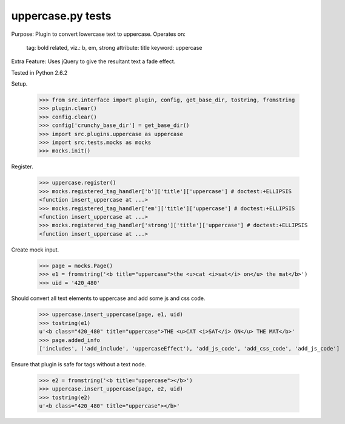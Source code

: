 uppercase.py tests
================================
Purpose: Plugin to convert lowercase text to uppercase.
Operates on:
    tag: bold related, viz.: b, em, strong
    attribute: title
    keyword: uppercase
Extra Feature: Uses jQuery to give the resultant text a fade effect.

Tested in Python 2.6.2

Setup.

    >>> from src.interface import plugin, config, get_base_dir, tostring, fromstring
    >>> plugin.clear()
    >>> config.clear()
    >>> config['crunchy_base_dir'] = get_base_dir()
    >>> import src.plugins.uppercase as uppercase
    >>> import src.tests.mocks as mocks
    >>> mocks.init()

Register.

    >>> uppercase.register()
    >>> mocks.registered_tag_handler['b']['title']['uppercase'] # doctest:+ELLIPSIS
    <function insert_uppercase at ...>
    >>> mocks.registered_tag_handler['em']['title']['uppercase'] # doctest:+ELLIPSIS
    <function insert_uppercase at ...>
    >>> mocks.registered_tag_handler['strong']['title']['uppercase'] # doctest:+ELLIPSIS
    <function insert_uppercase at ...>

Create mock input.

    >>> page = mocks.Page()
    >>> e1 = fromstring('<b title="uppercase">the <u>cat <i>sat</i> on</u> the mat</b>')
    >>> uid = '420_480'

Should convert all text elements to uppercase and add some js and css code.

    >>> uppercase.insert_uppercase(page, e1, uid)
    >>> tostring(e1)
    u'<b class="420_480" title="uppercase">THE <u>CAT <i>SAT</i> ON</u> THE MAT</b>'
    >>> page.added_info
    ['includes', ('add_include', 'uppercaseEffect'), 'add_js_code', 'add_css_code', 'add_js_code']

Ensure that plugin is safe for tags without a text node.

    >>> e2 = fromstring('<b title="uppercase"></b>')
    >>> uppercase.insert_uppercase(page, e2, uid)
    >>> tostring(e2)
    u'<b class="420_480" title="uppercase"></b>'
